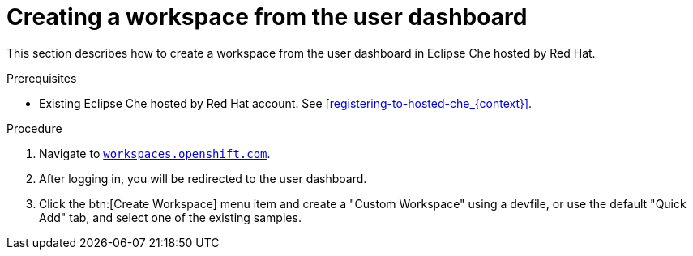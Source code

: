 // Module included in the following assemblies:
//
// hosted-che


[id="creating-a-workspace-from-the-user-dashboard_{context}"]
= Creating a workspace from the user dashboard

This section describes how to create a workspace from the user dashboard in Eclipse Che hosted by Red Hat.

.Prerequisites

* Existing Eclipse Che hosted by Red Hat account. See xref:registering-to-hosted-che_{context}[].

.Procedure

. Navigate to link:https://workspaces.openshift.com[`workspaces.openshift.com`].

. After logging in, you will be redirected to the user dashboard.

. Click the btn:[Create Workspace] menu item and create a "Custom Workspace" using a devfile, or use the default "Quick Add" tab, and select one of the existing samples.

